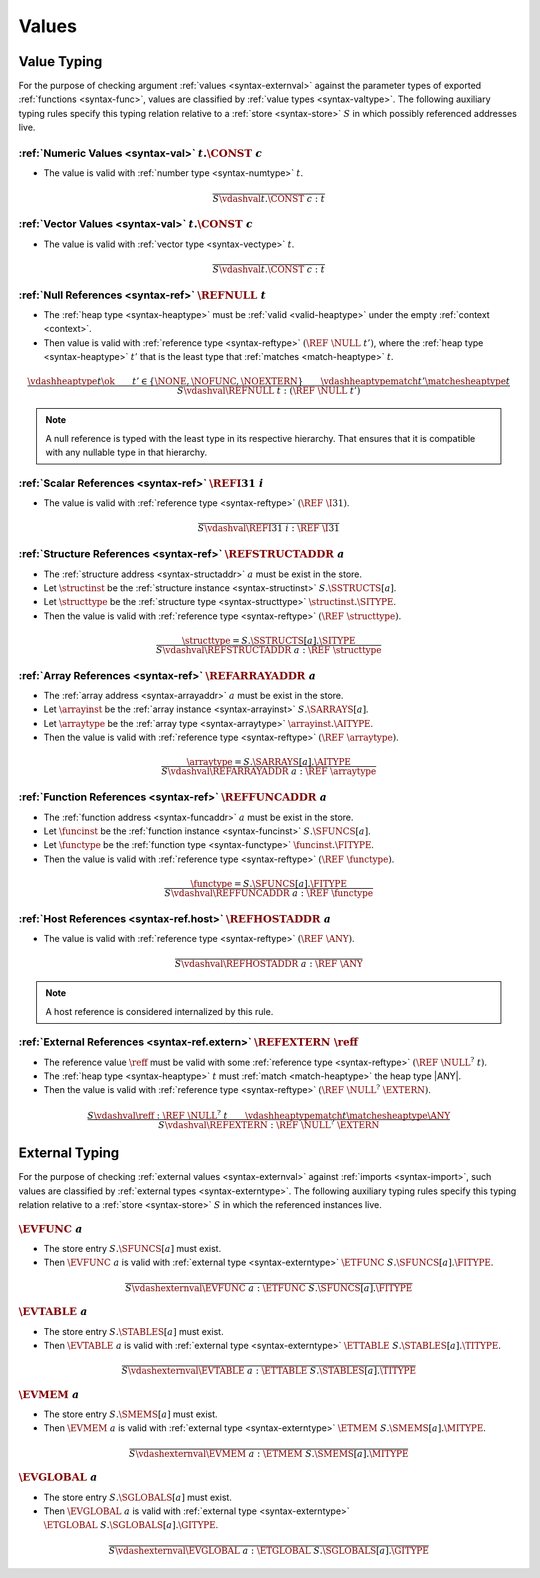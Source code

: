 .. index:: value
.. exec-val:

Values
------

.. index:: value, value type, validation, structure, structure type, structure instance, array, array type, array instance, function, function type, function instance, null reference, scalar reference, store
.. _valid-val:

Value Typing
~~~~~~~~~~~~

For the purpose of checking argument :ref:`values <syntax-externval>` against the parameter types of exported :ref:`functions <syntax-func>`,
values are classified by :ref:`value types <syntax-valtype>`.
The following auxiliary typing rules specify this typing relation relative to a :ref:`store <syntax-store>` :math:`S` in which possibly referenced addresses live.

.. _valid-num:

:ref:`Numeric Values <syntax-val>` :math:`t.\CONST~c`
.....................................................

* The value is valid with :ref:`number type <syntax-numtype>` :math:`t`.

.. math::
   \frac{
   }{
     S \vdashval t.\CONST~c : t
   }

.. _valid-vec:

:ref:`Vector Values <syntax-val>` :math:`t.\CONST~c`
....................................................

* The value is valid with :ref:`vector type <syntax-vectype>` :math:`t`.

.. math::
   \frac{
   }{
     S \vdashval t.\CONST~c : t
   }

.. _valid-ref:

:ref:`Null References <syntax-ref>` :math:`\REFNULL~t`
......................................................

* The :ref:`heap type <syntax-heaptype>` must be :ref:`valid <valid-heaptype>` under the empty :ref:`context <context>`.

* Then value is valid with :ref:`reference type <syntax-reftype>` :math:`(\REF~\NULL~t')`, where the :ref:`heap type <syntax-heaptype>` :math:`t'` that is the least type that :ref:`matches <match-heaptype>` :math:`t`.

.. math::
   \frac{
     \vdashheaptype t \ok
     \qquad
     t' \in \{\NONE, \NOFUNC, \NOEXTERN\}
     \qquad
     \vdashheaptypematch t' \matchesheaptype t
   }{
     S \vdashval \REFNULL~t : (\REF~\NULL~t')
   }

.. note::
   A null reference is typed with the least type in its respective hierarchy.
   That ensures that it is compatible with any nullable type in that hierarchy.


:ref:`Scalar References <syntax-ref>` :math:`\REFI31~i`
.......................................................

* The value is valid with :ref:`reference type <syntax-reftype>` :math:`(\REF~\I31)`.

.. math::
   \frac{
   }{
     S \vdashval \REFI31~i : \REF~\I31
   }


:ref:`Structure References <syntax-ref>` :math:`\REFSTRUCTADDR~a`
.................................................................

* The :ref:`structure address <syntax-structaddr>` :math:`a` must be exist in the store.

* Let :math:`\structinst` be the :ref:`structure instance <syntax-structinst>` :math:`S.\SSTRUCTS[a]`.

* Let :math:`\structtype` be the :ref:`structure type <syntax-structtype>` :math:`\structinst.\SITYPE`.

* Then the value is valid with :ref:`reference type <syntax-reftype>` :math:`(\REF~\structtype)`.

.. math::
   \frac{
     \structtype = S.\SSTRUCTS[a].\SITYPE
   }{
     S \vdashval \REFSTRUCTADDR~a : \REF~\structtype
   }


:ref:`Array References <syntax-ref>` :math:`\REFARRAYADDR~a`
............................................................

* The :ref:`array address <syntax-arrayaddr>` :math:`a` must be exist in the store.

* Let :math:`\arrayinst` be the :ref:`array instance <syntax-arrayinst>` :math:`S.\SARRAYS[a]`.

* Let :math:`\arraytype` be the :ref:`array type <syntax-arraytype>` :math:`\arrayinst.\AITYPE`.

* Then the value is valid with :ref:`reference type <syntax-reftype>` :math:`(\REF~\arraytype)`.

.. math::
   \frac{
     \arraytype = S.\SARRAYS[a].\AITYPE
   }{
     S \vdashval \REFARRAYADDR~a : \REF~\arraytype
   }


:ref:`Function References <syntax-ref>` :math:`\REFFUNCADDR~a`
..............................................................

* The :ref:`function address <syntax-funcaddr>` :math:`a` must be exist in the store.

* Let :math:`\funcinst` be the :ref:`function instance <syntax-funcinst>` :math:`S.\SFUNCS[a]`.

* Let :math:`\functype` be the :ref:`function type <syntax-functype>` :math:`\funcinst.\FITYPE`.

* Then the value is valid with :ref:`reference type <syntax-reftype>` :math:`(\REF~\functype)`.

.. math::
   \frac{
     \functype = S.\SFUNCS[a].\FITYPE
   }{
     S \vdashval \REFFUNCADDR~a : \REF~\functype
   }


:ref:`Host References <syntax-ref.host>` :math:`\REFHOSTADDR~a`
...............................................................

* The value is valid with :ref:`reference type <syntax-reftype>` :math:`(\REF~\ANY)`.

.. math::
   \frac{
   }{
     S \vdashval \REFHOSTADDR~a : \REF~\ANY
   }

.. note::
   A host reference is considered internalized by this rule.


:ref:`External References <syntax-ref.extern>` :math:`\REFEXTERN~\reff`
.......................................................................

* The reference value :math:`\reff` must be valid with some :ref:`reference type <syntax-reftype>` :math:`(\REF~\NULL^?~t)`.

* The :ref:`heap type <syntax-heaptype>` :math:`t` must :ref:`match <match-heaptype>` the heap type |ANY|.

* Then the value is valid with :ref:`reference type <syntax-reftype>` :math:`(\REF~\NULL^?~\EXTERN)`.

.. math::
   \frac{
     S \vdashval \reff : \REF~\NULL^?~t
     \qquad
     \vdashheaptypematch t \matchesheaptype \ANY
   }{
     S \vdashval \REFEXTERN : \REF~\NULL^?~\EXTERN
   }


.. index:: external value, external type, validation, import, store
.. _valid-externval:

External Typing
~~~~~~~~~~~~~~~

For the purpose of checking :ref:`external values <syntax-externval>` against :ref:`imports <syntax-import>`,
such values are classified by :ref:`external types <syntax-externtype>`.
The following auxiliary typing rules specify this typing relation relative to a :ref:`store <syntax-store>` :math:`S` in which the referenced instances live.


.. index:: function type, function address
.. _valid-externval-func:

:math:`\EVFUNC~a`
.................

* The store entry :math:`S.\SFUNCS[a]` must exist.

* Then :math:`\EVFUNC~a` is valid with :ref:`external type <syntax-externtype>` :math:`\ETFUNC~S.\SFUNCS[a].\FITYPE`.

.. math::
   \frac{
   }{
     S \vdashexternval \EVFUNC~a : \ETFUNC~S.\SFUNCS[a].\FITYPE
   }


.. index:: table type, table address
.. _valid-externval-table:

:math:`\EVTABLE~a`
..................

* The store entry :math:`S.\STABLES[a]` must exist.

* Then :math:`\EVTABLE~a` is valid with :ref:`external type <syntax-externtype>` :math:`\ETTABLE~S.\STABLES[a].\TITYPE`.

.. math::
   \frac{
   }{
     S \vdashexternval \EVTABLE~a : \ETTABLE~S.\STABLES[a].\TITYPE
   }


.. index:: memory type, memory address
.. _valid-externval-mem:

:math:`\EVMEM~a`
................

* The store entry :math:`S.\SMEMS[a]` must exist.

* Then :math:`\EVMEM~a` is valid with :ref:`external type <syntax-externtype>` :math:`\ETMEM~S.\SMEMS[a].\MITYPE`.

.. math::
   \frac{
   }{
     S \vdashexternval \EVMEM~a : \ETMEM~S.\SMEMS[a].\MITYPE
   }


.. index:: global type, global address, value type, mutability
.. _valid-externval-global:

:math:`\EVGLOBAL~a`
...................

* The store entry :math:`S.\SGLOBALS[a]` must exist.

* Then :math:`\EVGLOBAL~a` is valid with :ref:`external type <syntax-externtype>` :math:`\ETGLOBAL~S.\SGLOBALS[a].\GITYPE`.

.. math::
   \frac{
   }{
     S \vdashexternval \EVGLOBAL~a : \ETGLOBAL~S.\SGLOBALS[a].\GITYPE
   }
